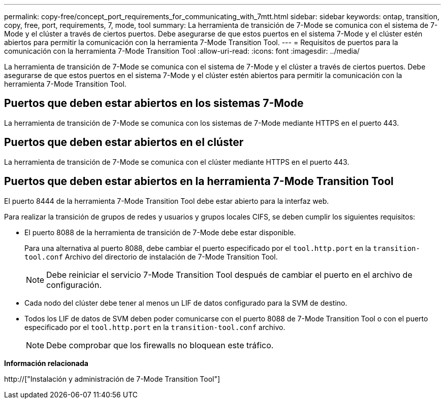---
permalink: copy-free/concept_port_requirements_for_communicating_with_7mtt.html 
sidebar: sidebar 
keywords: ontap, transition, copy, free, port, requirements, 7, mode, tool 
summary: La herramienta de transición de 7-Mode se comunica con el sistema de 7-Mode y el clúster a través de ciertos puertos. Debe asegurarse de que estos puertos en el sistema 7-Mode y el clúster estén abiertos para permitir la comunicación con la herramienta 7-Mode Transition Tool. 
---
= Requisitos de puertos para la comunicación con la herramienta 7-Mode Transition Tool
:allow-uri-read: 
:icons: font
:imagesdir: ../media/


[role="lead"]
La herramienta de transición de 7-Mode se comunica con el sistema de 7-Mode y el clúster a través de ciertos puertos. Debe asegurarse de que estos puertos en el sistema 7-Mode y el clúster estén abiertos para permitir la comunicación con la herramienta 7-Mode Transition Tool.



== Puertos que deben estar abiertos en los sistemas 7-Mode

La herramienta de transición de 7-Mode se comunica con los sistemas de 7-Mode mediante HTTPS en el puerto 443.



== Puertos que deben estar abiertos en el clúster

La herramienta de transición de 7-Mode se comunica con el clúster mediante HTTPS en el puerto 443.



== Puertos que deben estar abiertos en la herramienta 7-Mode Transition Tool

El puerto 8444 de la herramienta 7-Mode Transition Tool debe estar abierto para la interfaz web.

Para realizar la transición de grupos de redes y usuarios y grupos locales CIFS, se deben cumplir los siguientes requisitos:

* El puerto 8088 de la herramienta de transición de 7-Mode debe estar disponible.
+
Para una alternativa al puerto 8088, debe cambiar el puerto especificado por el `tool.http.port` en la `transition-tool.conf` Archivo del directorio de instalación de 7-Mode Transition Tool.

+

NOTE: Debe reiniciar el servicio 7-Mode Transition Tool después de cambiar el puerto en el archivo de configuración.

* Cada nodo del clúster debe tener al menos un LIF de datos configurado para la SVM de destino.
* Todos los LIF de datos de SVM deben poder comunicarse con el puerto 8088 de 7-Mode Transition Tool o con el puerto especificado por el `tool.http.port` en la `transition-tool.conf` archivo.
+

NOTE: Debe comprobar que los firewalls no bloquean este tráfico.



*Información relacionada*

http://["Instalación y administración de 7-Mode Transition Tool"]
